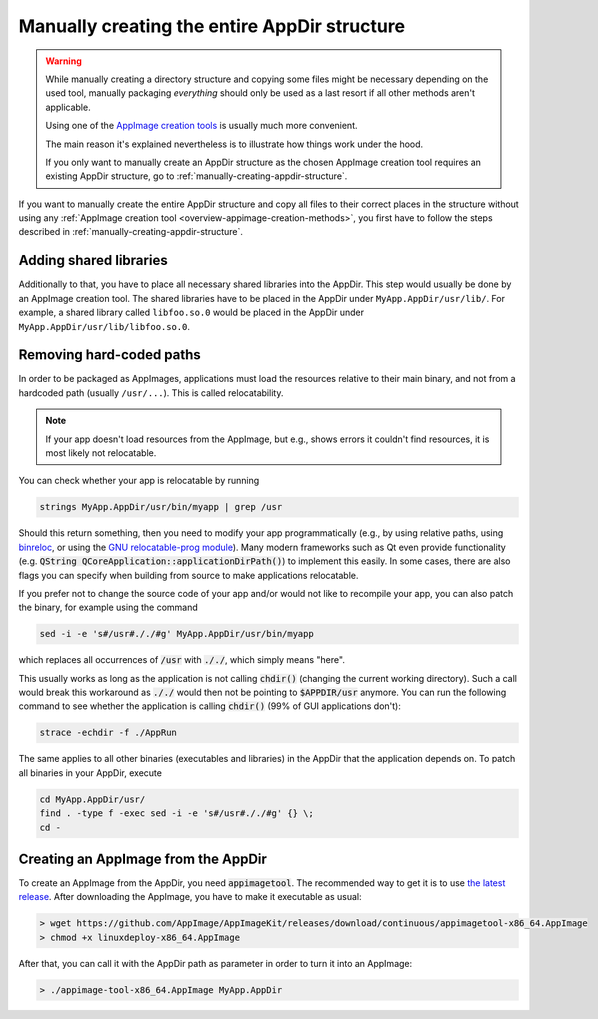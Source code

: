 .. _manually-fully-creating-appdir-structure:

Manually creating the entire AppDir structure
=============================================

.. warning::
   While manually creating a directory structure and copying some files might be necessary depending on the used tool, manually packaging *everything* should only be used as a last resort if all other methods aren't applicable.

   Using one of the `AppImage creation tools <overview-appimage-creation-methods>`_ is usually much more convenient.

   The main reason it's explained nevertheless is to illustrate how things work under the hood.

   If you only want to manually create an AppDir structure as the chosen AppImage creation tool requires an existing AppDir structure, go to :ref:`manually-creating-appdir-structure`.


If you want to manually create the entire AppDir structure and copy all files to their correct places in the structure without using any :ref:`AppImage creation tool <overview-appimage-creation-methods>`, you first have to follow the steps described in :ref:`manually-creating-appdir-structure`.


Adding shared libraries
-----------------------

Additionally to that, you have to place all necessary shared libraries into the AppDir. This step would usually be done by an AppImage creation tool. The shared libraries have to be placed in the AppDir under ``MyApp.AppDir/usr/lib/``. For example, a shared library called ``libfoo.so.0`` would be placed in the AppDir under ``MyApp.AppDir/usr/lib/libfoo.so.0``.


Removing hard-coded paths
-------------------------

In order to be packaged as AppImages, applications must load the resources relative to their main binary, and not from a hardcoded path (usually ``/usr/...``). This is called relocatability.

.. note::

   If your app doesn't load resources from the AppImage, but e.g., shows errors it couldn't find resources, it is most likely not relocatable.

You can check whether your app is relocatable by running

.. code-block:: shell

	strings MyApp.AppDir/usr/bin/myapp | grep /usr

Should this return something, then you need to modify your app programmatically (e.g., by using relative paths, using `binreloc <https://github.com/limbahq/binreloc>`__, or using the `GNU relocatable-prog module <https://www.gnu.org/software/gnulib/manual/html_node/Supporting-Relocation.html>`_). Many modern frameworks such as Qt even provide functionality (e.g. :code:`QString QCoreApplication::applicationDirPath()`) to implement this easily. In some cases, there are also flags you can specify when building from source to make applications relocatable.

If you prefer not to change the source code of your app and/or would not like to recompile your app, you can also patch the binary, for example using the command

.. code-block:: shell

    sed -i -e 's#/usr#././#g' MyApp.AppDir/usr/bin/myapp

which replaces all occurrences of :code:`/usr` with :code:`././`, which simply means "here".

This usually works as long as the application is not calling :code:`chdir()` (changing the current working directory). Such a call would break this workaround as :code:`././` would then not be pointing to :code:`$APPDIR/usr` anymore. You can run the following command to see whether the application is calling :code:`chdir()` (99% of GUI applications don't):

.. code-block:: shell

	strace -echdir -f ./AppRun

The same applies to all other binaries (executables and libraries) in the AppDir that the application depends on. To patch all binaries in your AppDir, execute

.. code-block:: shell

	cd MyApp.AppDir/usr/
	find . -type f -exec sed -i -e 's#/usr#././#g' {} \;
	cd -


Creating an AppImage from the AppDir
------------------------------------

To create an AppImage from the AppDir, you need :code:`appimagetool`. The recommended way to get it is to use `the latest release <https://github.com/AppImage/AppImageKit/releases/latest>`_. After downloading the AppImage, you have to make it executable as usual:

.. code-block:: bash

   > wget https://github.com/AppImage/AppImageKit/releases/download/continuous/appimagetool-x86_64.AppImage
   > chmod +x linuxdeploy-x86_64.AppImage

After that, you can call it with the AppDir path as parameter in order to turn it into an AppImage:

.. code-block:: bash

   > ./appimage-tool-x86_64.AppImage MyApp.AppDir
